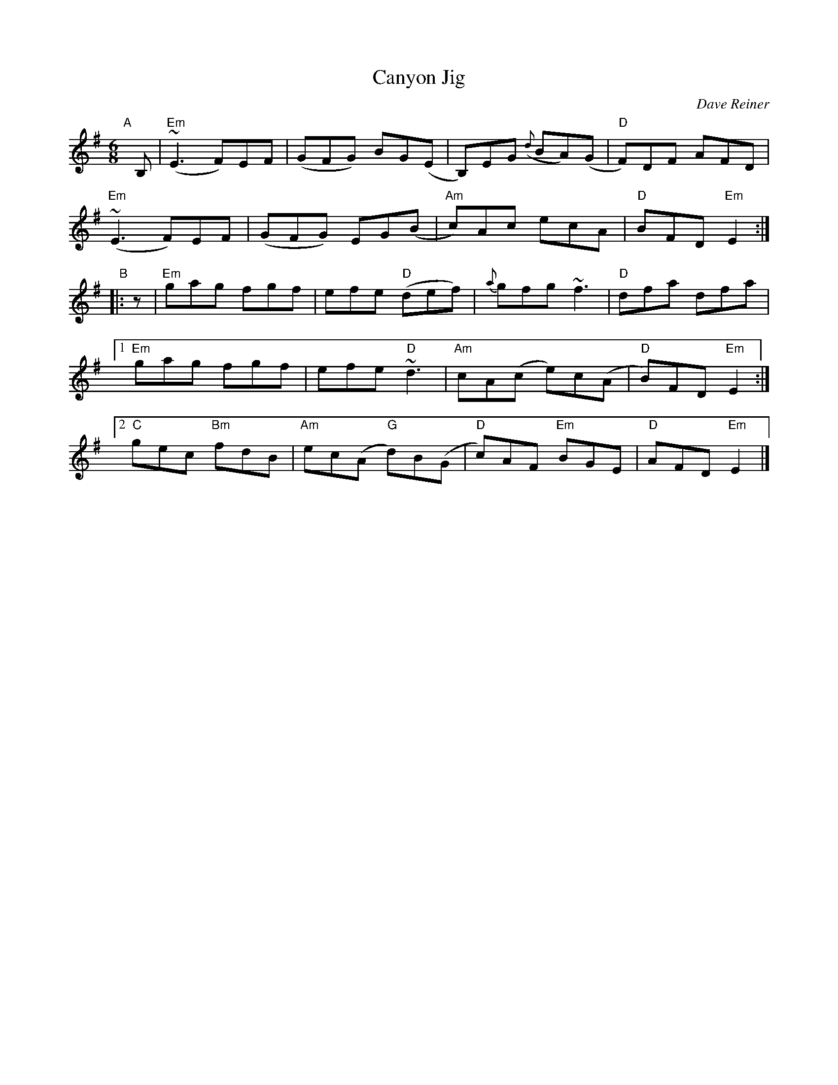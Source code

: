 X: 1
T: Canyon Jig
C: Dave Reiner
R: jig
Z: 2018 John Chambers <jc:trillian.mit.edu>
M: 6/8
L: 1/8
K: Em
"A"[|] B, |\
"Em"(~E3 F)EF | (GFG) BG(E | B,)EG ({d}BA)(G | "D"F)DF AFD |
"Em"(~E3 F)EF | (GFG) EG(B | "Am"c)Ac ecA | "D"BFD "Em"E2 :|
"B"|: z |\
"Em"gag fgf | efe ("D"def) | {a}gfg ~f3 | "D"dfa dfa |
[1 "Em"gag fgf | efe "D"~d3 | "Am"cA(c e)c(A | "D"B)FD "Em"E2 :|
[2 "C"gec "Bm"fdB | "Am"ec(A "G"d)B(G | "D"c)AF "Em"BGE | "D"AFD "Em"E2 |]
